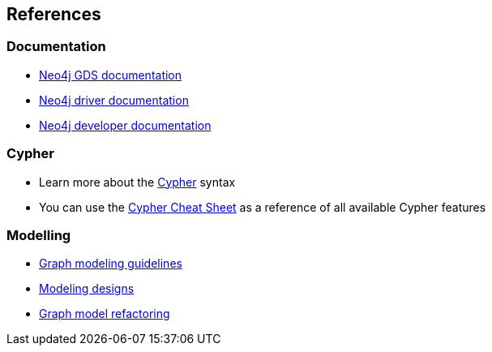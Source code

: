 == References

=== Documentation
* https://neo4j.com/docs/graph-data-science[Neo4j GDS documentation^]
* https://neo4j.com/docs/driver-manual/current/get-started/[Neo4j driver documentation^]
* https://neo4j.com/developer[Neo4j developer documentation^]

=== Cypher

* Learn more about the https://neo4j.com/docs/cypher-manual/current/[Cypher^] syntax
* You can use the https://neo4j.com/docs/cypher-cheat-sheet[Cypher Cheat Sheet^] as a reference of all available Cypher features

=== Modelling

* https://neo4j.com/docs/getting-started/data-modeling/guide-data-modeling/[Graph modeling guidelines^]
* https://neo4j.com/docs/getting-started/data-modeling/modeling-designs/[Modeling designs^]
* https://neo4j.com/docs/getting-started/data-modeling/graph-model-refactoring/[Graph model refactoring^]